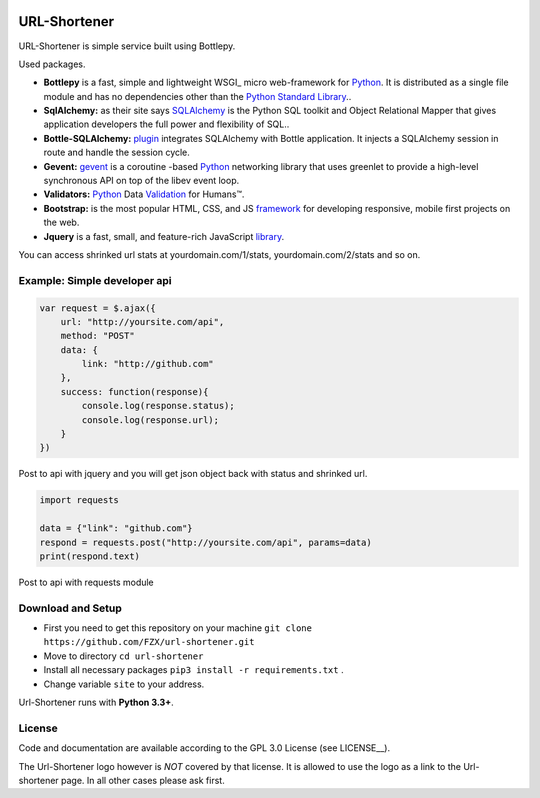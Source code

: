 .. image:: http://img.ge/images/13138805619324166632.png
  :target: https://github.com/FZX/url-shortener
  :alt: Url-shortener Logo
  :align: right


.. _Python: http://python.org/
.. _Bottlepy: http://bottlepy.org/
.. _SQLAlchemy: http://sqlalchemy.org/
.. _plugin: https://github.com/iurisilvio/bottle-sqlalchemy
.. _greenlent: https://greenlet.readthedocs.io/en/latest/
.. _gevent: http://www.gevent.org/
.. _Validation: https://validators.readthedocs.io/en/latest/
.. _framework: http://getbootstrap.com/
.. _library: http://jquery.com




============================
URL-Shortener
============================

URL-Shortener is simple service built using Bottlepy.

.. image:: http://img.ge/images/44805353180251627319.gif
  :target: https://github.com/FZX/url-shortener
  :alt: Url-shortener Logo
  :align: right
  
Used packages.

* **Bottlepy** is a fast, simple and lightweight WSGI_ micro web-framework for Python_. It is distributed as a single file module and has no dependencies other than the `Python Standard Library <http://docs.python.org/library/>`_..
* **SqlAlchemy:** as their site says SQLAlchemy_ is the Python SQL toolkit and Object Relational Mapper that gives application developers the full power and flexibility of SQL..
* **Bottle-SQLAlchemy:** plugin_ integrates SQLAlchemy with Bottle application. It injects a SQLAlchemy session in route and handle the session cycle.
* **Gevent:** gevent_ is a coroutine -based Python_ networking library that uses greenlet to provide a high-level synchronous API on top of the libev event loop.
* **Validators:** Python_ Data Validation_ for Humans™.
* **Bootstrap:** is the most popular HTML, CSS, and JS framework_ for developing responsive, mobile first projects on the web.
* **Jquery** is a fast, small, and feature-rich JavaScript library_.



You can access shrinked url stats at yourdomain.com/1/stats,
yourdomain.com/2/stats and so on.

.. image:: http://img.ge/images/82635037725497962912.png
  :target: https://github.com/FZX/url-shortener
  :alt: Url-shortener Logo
  :align: right

Example: Simple developer api
----------------------------------

.. code-block:: javascript

   var request = $.ajax({
       url: "http://yoursite.com/api",
       method: "POST"
       data: {
           link: "http://github.com"
       },
       success: function(response){
           console.log(response.status);
           console.log(response.url);
       }
   })

Post to api with jquery and you will get json object back with status and shrinked url.

.. code-block:: python

   import requests

   data = {"link": "github.com"}
   respond = requests.post("http://yoursite.com/api", params=data)
   print(respond.text)


Post to api with requests module


Download and Setup
--------------------

.. __: https://github.com/FZX/Url-shortener/raw/master/app.py

* First you need to get this repository on your machine ``git clone https://github.com/FZX/url-shortener.git``
* Move to directory ``cd url-shortener``
* Install all necessary packages ``pip3 install -r requirements.txt`` .
* Change variable ``site`` to your address.
Url-Shortener runs with **Python 3.3+**.

License
-------

.. __: https://github.com/FZX/url-shortener/raw/master/LICENSE

Code and documentation are available according to the GPL 3.0 License (see LICENSE__).

The Url-Shortener logo however is *NOT* covered by that license. It is allowed to use the logo as a link to the Url-shortener page. In all other cases please ask first.
